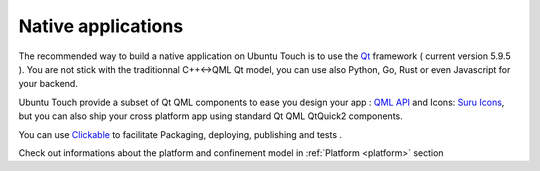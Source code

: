 .. _nativeapp:

Native applications
===================

The recommended way to build a native application on Ubuntu Touch is to use the `Qt <https://doc.qt.io/>`_ framework ( current version 5.9.5 ).
You are not stick with the traditionnal C++<->QML Qt model, you can use also Python, Go, Rust or even Javascript for your backend.

Ubuntu Touch provide a subset of Qt QML components to ease you design your app : `QML API <https://api-docs.ubports.com/sdk/apps/qml/index.html>`__ 
and Icons: `Suru Icons <http://docs.ubports.com/projects/icons/en/latest/>`__, but you can also ship your cross platform app using standard Qt QML QtQuick2 components.

You can use `Clickable <http://clickable.bhdouglass.com/en/latest/>`_ to facilitate Packaging, deploying, publishing and tests .

Check out informations about the platform and confinement model in :ref:`Platform <platform>` section 